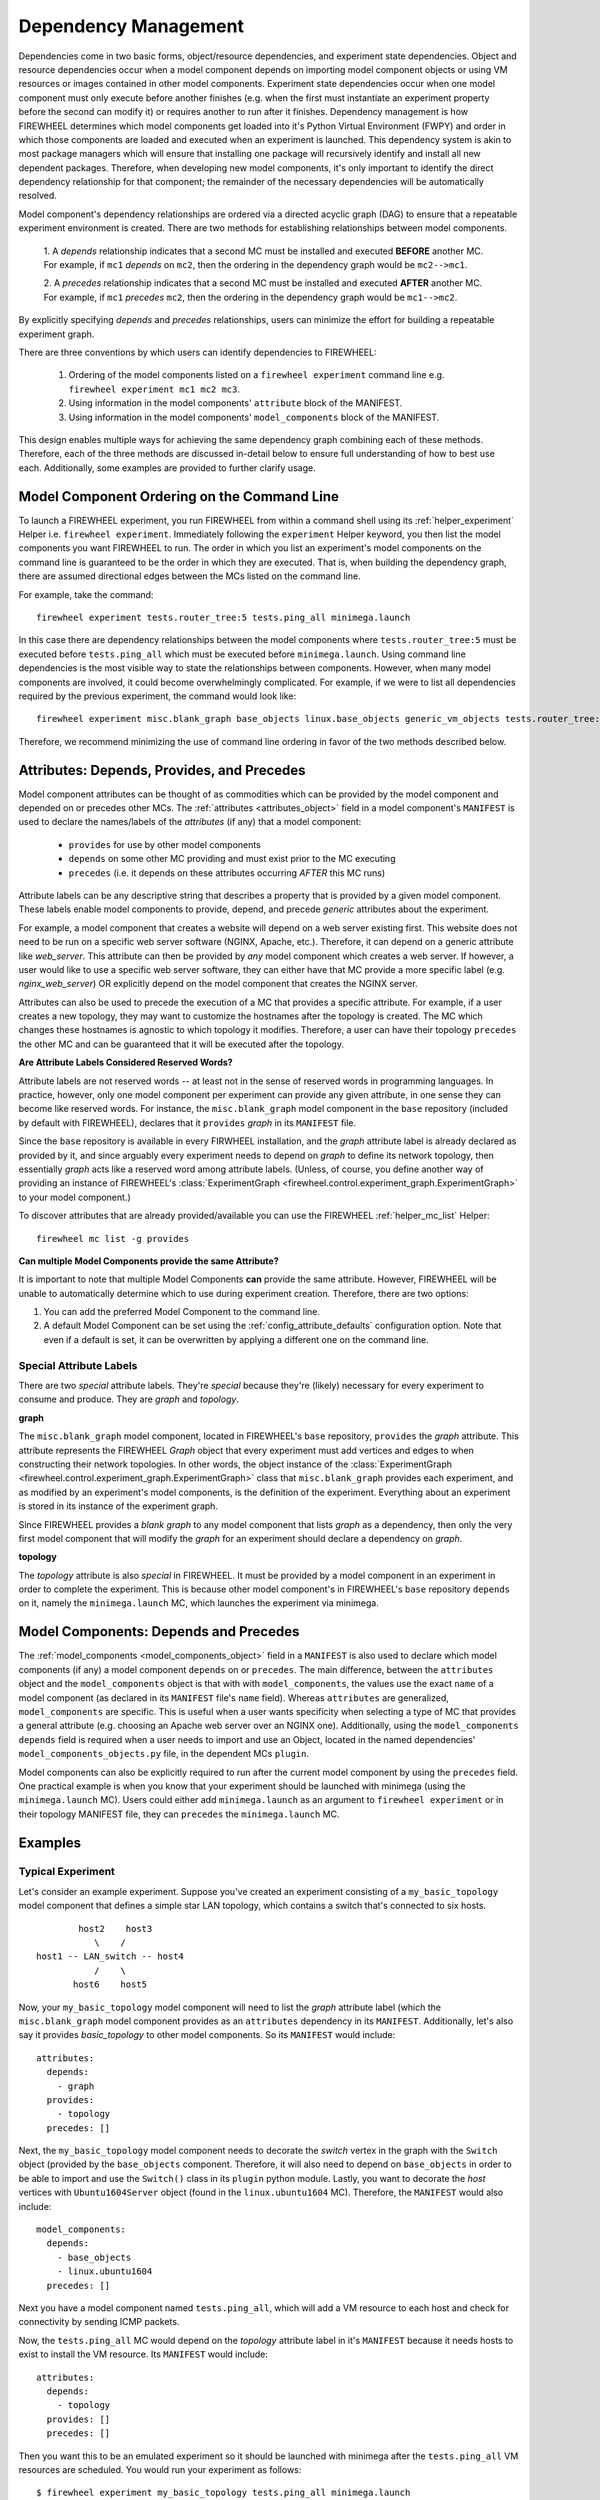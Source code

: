.. _dependency_management:

Dependency Management
---------------------
Dependencies come in two basic forms, object/resource dependencies, and experiment state dependencies.
Object and resource dependencies occur when a model component depends on importing model component objects or using VM resources or images contained in other model components.
Experiment state dependencies occur when one model component must only execute before another finishes (e.g. when the first must instantiate an experiment property before the second can modify it) or requires another to run after it finishes.
Dependency management is how FIREWHEEL determines which model components get loaded into it's Python Virtual Environment (FWPY) and order in which those components are loaded and executed when an experiment is launched.
This dependency system is akin to most package managers which will ensure that installing one package will recursively identify and install all new dependent packages.
Therefore, when developing new model components, it's only important to identify the direct dependency relationship for that component; the remainder of the necessary dependencies will be automatically resolved.

Model component's dependency relationships are ordered via a directed acyclic graph (DAG) to ensure that a repeatable experiment environment is created.
There are two methods for establishing relationships between model components.

  1. A *depends* relationship indicates that a second MC must be installed and executed **BEFORE** another MC.
  For example, if ``mc1`` *depends* on ``mc2``, then the ordering in the dependency graph would be ``mc2-->mc1``.

  2. A *precedes* relationship indicates that a second MC must be installed and executed **AFTER** another MC.
  For example, if ``mc1`` *precedes* ``mc2``, then the ordering in the dependency graph would be ``mc1-->mc2``.

By explicitly specifying *depends* and *precedes* relationships, users can minimize the effort for building a repeatable experiment graph.

There are three conventions by which users can identify dependencies to FIREWHEEL:

  1. Ordering of the model components listed on a ``firewheel experiment`` command line e.g. ``firewheel experiment mc1 mc2 mc3``.
  2. Using information in the model components' ``attribute`` block of the MANIFEST.
  3. Using information in the model components' ``model_components`` block of the MANIFEST.

This design enables multiple ways for achieving the same dependency graph combining each of these methods.
Therefore, each of the three methods are discussed in-detail below to ensure full understanding of how to best use each.
Additionally, some examples are provided to further clarify usage.

Model Component Ordering on the Command Line
^^^^^^^^^^^^^^^^^^^^^^^^^^^^^^^^^^^^^^^^^^^^

To launch a FIREWHEEL experiment, you run FIREWHEEL from within a command shell using its :ref:`helper_experiment` Helper i.e. ``firewheel experiment``.
Immediately following the ``experiment`` Helper keyword, you then list the model components you want FIREWHEEL to run.
The order in which you list an experiment's model components on the command line is guaranteed to be the order in which they are executed.
That is, when building the dependency graph, there are assumed directional edges between the MCs listed on the command line.

For example, take the command: ::

  firewheel experiment tests.router_tree:5 tests.ping_all minimega.launch

In this case there are dependency relationships between the model components where ``tests.router_tree:5`` must be executed before ``tests.ping_all`` which must be executed before ``minimega.launch``.
Using command line dependencies is the most visible way to state the relationships between components.
However, when many model components are involved, it could become overwhelmingly complicated.
For example, if we were to list all dependencies required by the previous experiment, the command would look like: ::

  firewheel experiment misc.blank_graph base_objects linux.base_objects generic_vm_objects tests.router_tree:5 minimega.emulated_entities minimega.testbed_available linux.ubuntu linux.ubuntu1604 vyos vyos.helium118 tests.ping_all minimega.create_mac_addresses minimega.resolve_vm_images minimega.configure_ips ping_default_gateway minimega.schedules_ready vm_resource.schedule vm_resource.validate minimega.parse_experiment_graph minimega.launch

Therefore, we recommend minimizing the use of command line ordering in favor of the two methods described below.

.. _dependency_attributes:

Attributes: Depends, Provides, and Precedes
^^^^^^^^^^^^^^^^^^^^^^^^^^^^^^^^^^^^^^^^^^^
Model component attributes can be thought of as commodities which can be provided by the model component and depended on or precedes other MCs.
The :ref:`attributes <attributes_object>` field in a model component's ``MANIFEST`` is used to declare the names/labels of the *attributes* (if any) that a model component:

  * ``provides`` for use by other model components
  * ``depends`` on some other MC providing and must exist prior to the MC executing
  * ``precedes`` (i.e. it depends on these attributes occurring *AFTER* this MC runs)

Attribute labels can be any descriptive string that describes a property that is provided by a given model component.
These labels enable model components to provide, depend, and precede *generic* attributes about the experiment.

For example, a model component that creates a website will depend on a web server existing first.
This website does not need to be run on a specific web server software (NGINX, Apache, etc.).
Therefore, it can depend on a generic attribute like `web_server`.
This attribute can then be provided by *any* model component which creates a web server.
If however, a user would like to use a specific web server software, they can either have that MC provide a more specific label (e.g. `nginx_web_server`) OR explicitly depend on the model component that creates the NGINX server.

Attributes can also be used to precede the execution of a MC that provides a specific attribute.
For example, if a user creates a new topology, they may want to customize the hostnames after the topology is created.
The MC which changes these hostnames is agnostic to which topology it modifies.
Therefore, a user can have their topology ``precedes`` the other MC and can be guaranteed that it will be executed after the topology.

**Are Attribute Labels Considered Reserved Words?**

Attribute labels are not reserved words -- at least not in the sense of reserved words in programming languages.
In practice, however, only one model component per experiment can provide any given attribute, in one sense they can become like reserved words.
For instance, the ``misc.blank_graph`` model component in the ``base`` repository (included by default with FIREWHEEL), declares that it ``provides`` *graph* in its ``MANIFEST`` file.

Since the ``base`` repository is available in every FIRWHEEL installation, and the *graph* attribute label is already declared as provided by it, and since arguably every experiment needs to depend on *graph* to define its network topology, then essentially *graph* acts like a reserved word among attribute labels.
(Unless, of course, you define another way of providing an instance of FIREWHEEL's :class:`ExperimentGraph <firewheel.control.experiment_graph.ExperimentGraph>` to your model component.)

To discover attributes that are already provided/available you can use the FIREWHEEL :ref:`helper_mc_list` Helper: ::

  firewheel mc list -g provides


.. _special_attribute_labels:

**Can multiple Model Components provide the same Attribute?**

It is important to note that multiple Model Components **can** provide the same attribute.
However, FIREWHEEL will be unable to automatically determine which to use during experiment creation.
Therefore, there are two options:

1. You can add the preferred Model Component to the command line.
2. A default Model Component can be set using the :ref:`config_attribute_defaults` configuration option. Note that even if a default is set, it can be overwritten by applying a different one on the command line.

Special Attribute Labels
************************

There are two *special* attribute labels. They're *special* because they're (likely) necessary for every experiment to consume and produce. They are *graph* and *topology*.

**graph**

The ``misc.blank_graph`` model component, located in FIREWHEEL's ``base`` repository, ``provides`` the *graph* attribute.
This attribute represents the FIREWHEEL *Graph* object that every experiment must add vertices and edges to when constructing their network topologies.
In other words, the object instance of the :class:`ExperimentGraph <firewheel.control.experiment_graph.ExperimentGraph>` class that ``misc.blank_graph`` provides each experiment, and as modified by an experiment's model components, is the definition of the experiment.
Everything about an experiment is stored in its instance of the experiment graph.

Since FIREWHEEL provides a *blank graph* to any model component that lists *graph* as a dependency, then only the very first model component that will modify the *graph* for an experiment should declare a dependency on *graph*.

**topology**

The *topology* attribute is also *special* in FIREWHEEL.
It must be provided by a model component in an experiment in order to complete the experiment.
This is because other model component's in FIREWHEEL's ``base`` repository ``depends`` on it, namely the ``minimega.launch`` MC, which launches the experiment via minimega.

.. _dependency_mcs:

Model Components: Depends and Precedes
^^^^^^^^^^^^^^^^^^^^^^^^^^^^^^^^^^^^^^

The :ref:`model_components <model_components_object>` field in a ``MANIFEST`` is also used to declare which model components (if any) a model component ``depends`` on or ``precedes``.
The main difference, between the ``attributes`` object and the ``model_components`` object is that with with ``model_components``, the values use the exact ``name`` of a model component (as declared in its ``MANIFEST`` file's ``name`` field).
Whereas ``attributes`` are generalized, ``model_components`` are specific.
This is useful when a user wants specificity when selecting a type of MC that provides a general attribute (e.g. choosing an Apache web server over an NGINX one).
Additionally, using the ``model_components`` ``depends`` field is required when a user needs to import and use an Object, located in the named dependencies' ``model_components_objects.py`` file, in the dependent MCs ``plugin``.

Model components can also be explicitly required to run after the current model component by using the ``precedes`` field.
One practical example is when you know that your experiment should be launched with minimega (using the ``minimega.launch`` MC).
Users could either add ``minimega.launch`` as an argument to ``firewheel experiment`` or in their topology MANIFEST file, they can ``precedes`` the ``minimega.launch`` MC.

Examples
^^^^^^^^
Typical Experiment
******************
Let's consider an example experiment. Suppose you've created an experiment consisting of a ``my_basic_topology`` model component that defines a simple star LAN topology, which contains a switch that's connected to six hosts. ::

                 host2    host3
                    \    /
         host1 -- LAN_switch -- host4
                    /    \
                host6    host5

Now, your ``my_basic_topology`` model component will need to list the *graph* attribute label (which the ``misc.blank_graph`` model component provides as an ``attributes`` dependency in its ``MANIFEST``.
Additionally, let's also say it provides *basic_topology* to other model components.
So its ``MANIFEST`` would include: ::

        attributes:
          depends:
            - graph
          provides:
            - topology
          precedes: []

Next, the ``my_basic_topology`` model component needs to decorate the *switch* vertex in the graph with the ``Switch``  object (provided by the ``base_objects`` component.
Therefore, it will also need to depend on ``base_objects`` in order to be able to import and use the ``Switch()`` class in its ``plugin`` python module.
Lastly, you want to decorate the *host* vertices with ``Ubuntu1604Server`` object (found in the ``linux.ubuntu1604`` MC).
Therefore, the ``MANIFEST`` would also include: ::

        model_components:
          depends:
            - base_objects
            - linux.ubuntu1604
          precedes: []

Next you have a model component named ``tests.ping_all``, which will add a VM resource to each host and check for connectivity by sending ICMP packets.

Now, the ``tests.ping_all`` MC would depend on the *topology* attribute label in it's ``MANIFEST`` because it needs hosts to exist to install the VM resource.
Its ``MANIFEST`` would include: ::

        attributes:
          depends:
            - topology
          provides: []
          precedes: []

Then you want this to be an emulated experiment so it should be launched with minimega after the ``tests.ping_all`` VM resources are scheduled.
You would run your experiment as follows: ::

    $ firewheel experiment my_basic_topology tests.ping_all minimega.launch


The dependency graph for this experiment would generally [#]_ look like the following: ::

  misc.blank_graph   base_objects      linux.ubuntu1604
        +                +                    +
        |                |                    |
        |                |                    |
        |                v                    |
        +------->  my_basic_topology  <-------+
                          +
                          |
                          |
                          v
                    tests.ping_all
                          +
                          |
                          |
                          v
                    minimega.launch

The exact (and deterministic) order of execution as determined by our algorithm would be:
  1. ``misc.blank_graph``
  2. ``base_objects``
  3. ``linux.ubuntu1604``
  4. ``my_basic_topology``
  5. ``tests.ping_all``
  6. ``minimega.launch``

.. [#] In this example we do not recursively show dependencies for readability purposes.

Using Precedes
**************
Suppose we have the same ``my_basic_topology`` from the previous section.
In this experiment we do not want to use ``tests.ping_all``,but want to immediately launch it.
In this case, we have two options.
We can simply launch it from the command line by using: ::

    $ firewheel experiment my_basic_topology minimega.launch

Alternatively, we can update the ``my_basic_topology`` ``MANIFEST`` file to include: ::

        model_components:
          depends:
            - base_objects
            - linux.ubuntu1604
          precedes:
            - minimega.launch

Both options will produce the same result.
It is important to realize that an MC (or attribute) that is preceded is only guaranteed to be executed after the MC that precedes it.
It is NOT guaranteed to be executed as the "last" model component.
To do this, you should use command line ordering.
